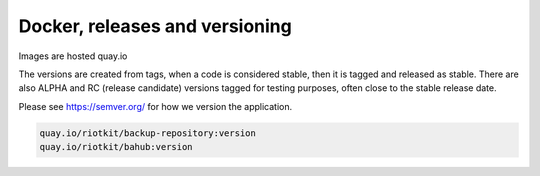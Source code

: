 Docker, releases and versioning
===============================

Images are hosted quay.io

The versions are created from tags, when a code is considered stable, then it is tagged and released as stable.
There are also ALPHA and RC (release candidate) versions tagged for testing purposes, often close to the stable release date.

Please see https://semver.org/ for how we version the application.

.. code:: yaml

    quay.io/riotkit/backup-repository:version
    quay.io/riotkit/bahub:version
